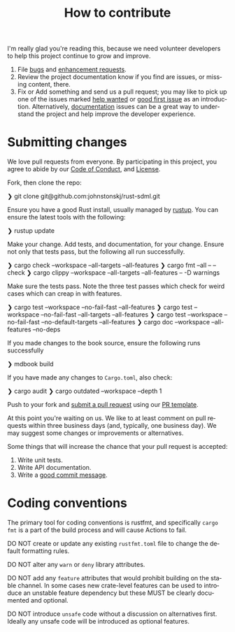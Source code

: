 #+TITLE: How to contribute
#+AUTHOR: Simon Johnston
#+EMAIL: johnstonskj@gmail.com
#+LANGUAGE: en
#+STARTUP: overview hidestars inlineimages entitiespretty
#+OPTIONS: author:nil created:nil creator:nil date:nil email:nil num:3 toc:nil


I'm really glad you're reading this, because we need volunteer developers to
help this project continue to grow and improve.

1. File [[../../issues/new?assignees=&labels=bug&template=bug_report.md][bugs]] and [[../../issues/new?assignees=&labels=enhancement&template=feature_request.md][enhancement requests]].
2. Review the project documentation know if you find are issues, or missing
   content, there.
3. Fix or Add something and send us a pull request; you may like to pick up one of the issues marked [[../../labels/help%20wanted][help wanted]] or [[../../labels/good%20first%20issue][good
   first issue]] as an introduction. Alternatively, [[../../labels/documentation][documentation]] issues can be a great way to understand the project and
   help improve the developer experience.

* Submitting changes

We love pull requests from everyone. By participating in this project, you agree to abide by our [[./code_of_conduct.org][Code of Conduct]], and
[[../LICENSE][License]].

Fork, then clone the repo:

#+BEGIN_EXAMPLE bash
❯ git clone git@github.com:johnstonskj/rust-sdml.git
#+END_EXAMPLE

Ensure you have a good Rust install, usually managed by [[https://rustup.rs/][rustup]]. You can ensure the latest tools with the following:

#+BEGIN_EXAMPLE bash
❯ rustup update
#+END_EXAMPLE

Make your change. Add tests, and documentation, for your change. Ensure not only that tests pass, but the following all
run successfully.

#+BEGIN_EXAMPLE bash
❯ cargo check --workspace --all-targets --all-features
❯ cargo fmt --all -- --check
❯ cargo clippy --workspace --all-targets --all-features -- -D warnings
#+END_EXAMPLE

Make sure the tests pass. Note the three test passes which check for weird cases which can creap in with features.

#+BEGIN_EXAMPLE bash
❯ cargo test --workspace --no-fail-fast --all-features
❯ cargo test --workspace --no-fail-fast --all-targets --all-features
❯ cargo test --workspace --no-fail-fast --no-default-targets --all-features
❯ cargo doc --workspace --all-features --no-deps
#+END_EXAMPLE

If you made changes to the book source, ensure the following runs successfully

#+BEGIN_EXAMPLE bash
❯ mdbook build
#+END_EXAMPLE

If you have made any changes to =Cargo.toml=, also check:

#+BEGIN_EXAMPLE bash
❯ cargo audit
❯ cargo outdated --workspace --depth 1
#+END_EXAMPLE

Push to your fork and [[../../compare/][submit a pull request]] using our [[./pull_request_template.md][PR template]].

At this point you're waiting on us. We like to at least comment on pull requests within three business days (and,
typically, one business day). We may suggest some changes or improvements or alternatives.

Some things that will increase the chance that your pull request is accepted:

1. Write unit tests.
2. Write API documentation.
3. Write a [[https://cbea.ms/git-commit/https://cbea.ms/git-commit/][good commit message]].


* Coding conventions

The primary tool for coding conventions is rustfmt, and specifically =cargo
fmt= is a part of the build process and will cause Actions to fail.

DO NOT create or update any existing =rustfmt.toml= file to change the default
formatting rules.

DO NOT alter any =warn= or =deny= library attributes. 

DO NOT add any =feature= attributes that would prohibit building on the stable
channel. In some cases new crate-level features can be used to introduce an
unstable feature dependency but these MUST be clearly documented and optional.

DO NOT introduce =unsafe= code without a discussion on alternatives first.
Ideally any unsafe code will be introduced as optional features.
